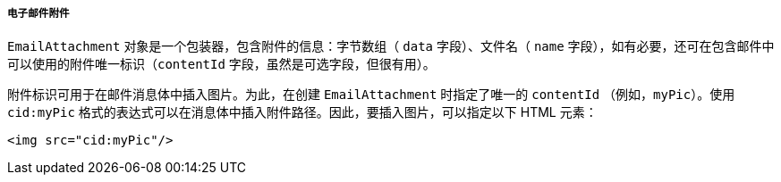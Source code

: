 :sourcesdir: ../../../../../source

[[email_attachments]]
===== 电子邮件附件

`EmailAttachment` 对象是一个包装器，包含附件的信息：字节数组（ `data` 字段）、文件名（ `name` 字段），如有必要，还可在包含邮件中可以使用的附件唯一标识（`contentId` 字段，虽然是可选字段，但很有用）。

附件标识可用于在邮件消息体中插入图片。为此，在创建 `EmailAttachment` 时指定了唯一的 `contentId` （例如，`myPic`）。使用 `cid:myPic` 格式的表达式可以在消息体中插入附件路径。因此，要插入图片，可以指定以下 HTML 元素：

[source, xml]
----
<img src="cid:myPic"/>
----

